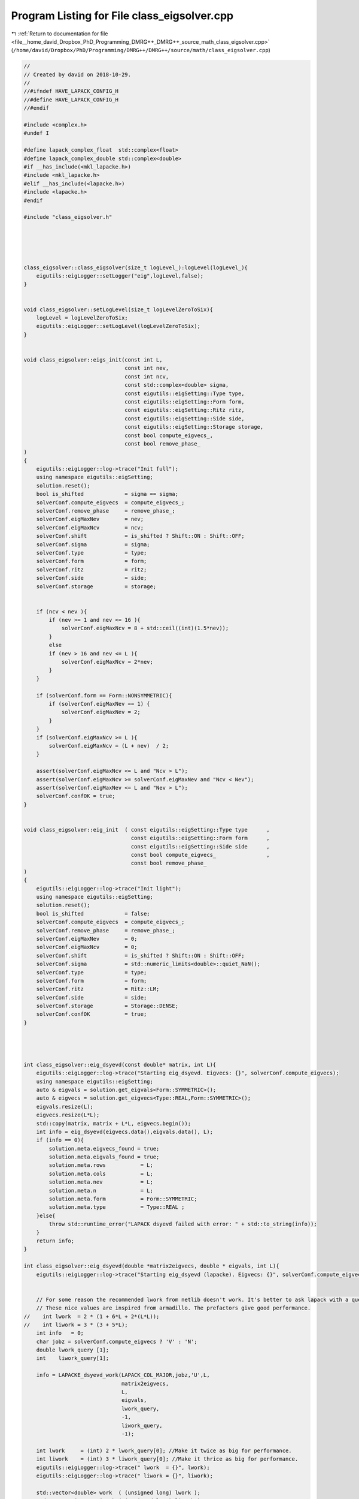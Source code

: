
.. _program_listing_file__home_david_Dropbox_PhD_Programming_DMRG++_DMRG++_source_math_class_eigsolver.cpp:

Program Listing for File class_eigsolver.cpp
============================================

|exhale_lsh| :ref:`Return to documentation for file <file__home_david_Dropbox_PhD_Programming_DMRG++_DMRG++_source_math_class_eigsolver.cpp>` (``/home/david/Dropbox/PhD/Programming/DMRG++/DMRG++/source/math/class_eigsolver.cpp``)

.. |exhale_lsh| unicode:: U+021B0 .. UPWARDS ARROW WITH TIP LEFTWARDS

.. code-block:: cpp

   //
   // Created by david on 2018-10-29.
   //
   //#ifndef HAVE_LAPACK_CONFIG_H
   //#define HAVE_LAPACK_CONFIG_H
   //#endif
   
   #include <complex.h>
   #undef I
   
   #define lapack_complex_float  std::complex<float>
   #define lapack_complex_double std::complex<double>
   #if __has_include(<mkl_lapacke.h>)
   #include <mkl_lapacke.h>
   #elif __has_include(<lapacke.h>)
   #include <lapacke.h>
   #endif
   
   #include "class_eigsolver.h"
   
   
   
   
   
   class_eigsolver::class_eigsolver(size_t logLevel_):logLevel(logLevel_){
       eigutils::eigLogger::setLogger("eig",logLevel,false);
   }
   
   
   void class_eigsolver::setLogLevel(size_t logLevelZeroToSix){
       logLevel = logLevelZeroToSix;
       eigutils::eigLogger::setLogLevel(logLevelZeroToSix);
   }
   
   
   void class_eigsolver::eigs_init(const int L,
                                   const int nev,
                                   const int ncv,
                                   const std::complex<double> sigma,
                                   const eigutils::eigSetting::Type type,
                                   const eigutils::eigSetting::Form form,
                                   const eigutils::eigSetting::Ritz ritz,
                                   const eigutils::eigSetting::Side side,
                                   const eigutils::eigSetting::Storage storage,
                                   const bool compute_eigvecs_,
                                   const bool remove_phase_
   )
   {
       eigutils::eigLogger::log->trace("Init full");
       using namespace eigutils::eigSetting;
       solution.reset();
       bool is_shifted             = sigma == sigma;
       solverConf.compute_eigvecs  = compute_eigvecs_;
       solverConf.remove_phase     = remove_phase_;
       solverConf.eigMaxNev        = nev;
       solverConf.eigMaxNcv        = ncv;
       solverConf.shift            = is_shifted ? Shift::ON : Shift::OFF;
       solverConf.sigma            = sigma;
       solverConf.type             = type;
       solverConf.form             = form;
       solverConf.ritz             = ritz;
       solverConf.side             = side;
       solverConf.storage          = storage;
   
   
       if (ncv < nev ){
           if (nev >= 1 and nev <= 16 ){
               solverConf.eigMaxNcv = 8 + std::ceil((int)(1.5*nev));
           }
           else
           if (nev > 16 and nev <= L ){
               solverConf.eigMaxNcv = 2*nev;
           }
       }
   
       if (solverConf.form == Form::NONSYMMETRIC){
           if (solverConf.eigMaxNev == 1) {
               solverConf.eigMaxNev = 2;
           }
       }
       if (solverConf.eigMaxNcv >= L ){
           solverConf.eigMaxNcv = (L + nev)  / 2;
       }
   
       assert(solverConf.eigMaxNcv <= L and "Ncv > L");
       assert(solverConf.eigMaxNcv >= solverConf.eigMaxNev and "Ncv < Nev");
       assert(solverConf.eigMaxNev <= L and "Nev > L");
       solverConf.confOK = true;
   }
   
   
   void class_eigsolver::eig_init  ( const eigutils::eigSetting::Type type      ,
                                     const eigutils::eigSetting::Form form      ,
                                     const eigutils::eigSetting::Side side      ,
                                     const bool compute_eigvecs_                ,
                                     const bool remove_phase_
   )
   {
       eigutils::eigLogger::log->trace("Init light");
       using namespace eigutils::eigSetting;
       solution.reset();
       bool is_shifted             = false;
       solverConf.compute_eigvecs  = compute_eigvecs_;
       solverConf.remove_phase     = remove_phase_;
       solverConf.eigMaxNev        = 0;
       solverConf.eigMaxNcv        = 0;
       solverConf.shift            = is_shifted ? Shift::ON : Shift::OFF;
       solverConf.sigma            = std::numeric_limits<double>::quiet_NaN();
       solverConf.type             = type;
       solverConf.form             = form;
       solverConf.ritz             = Ritz::LM;
       solverConf.side             = side;
       solverConf.storage          = Storage::DENSE;
       solverConf.confOK           = true;
   }
   
   
   
   
   int class_eigsolver::eig_dsyevd(const double* matrix, int L){
       eigutils::eigLogger::log->trace("Starting eig_dsyevd. Eigvecs: {}", solverConf.compute_eigvecs);
       using namespace eigutils::eigSetting;
       auto & eigvals = solution.get_eigvals<Form::SYMMETRIC>();
       auto & eigvecs = solution.get_eigvecs<Type::REAL,Form::SYMMETRIC>();
       eigvals.resize(L);
       eigvecs.resize(L*L);
       std::copy(matrix, matrix + L*L, eigvecs.begin());
       int info = eig_dsyevd(eigvecs.data(),eigvals.data(), L);
       if (info == 0){
           solution.meta.eigvecs_found = true;
           solution.meta.eigvals_found = true;
           solution.meta.rows           = L;
           solution.meta.cols           = L;
           solution.meta.nev            = L;
           solution.meta.n              = L;
           solution.meta.form           = Form::SYMMETRIC;
           solution.meta.type           = Type::REAL ;
       }else{
           throw std::runtime_error("LAPACK dsyevd failed with error: " + std::to_string(info));
       }
       return info;
   }
   
   int class_eigsolver::eig_dsyevd(double *matrix2eigvecs, double * eigvals, int L){
       eigutils::eigLogger::log->trace("Starting eig_dsyevd (lapacke). Eigvecs: {}", solverConf.compute_eigvecs);
   
   
       // For some reason the recommended lwork from netlib doesn't work. It's better to ask lapack with a query.
       // These nice values are inspired from armadillo. The prefactors give good performance.
   //    int lwork  = 2 * (1 + 6*L + 2*(L*L));
   //    int liwork = 3 * (3 + 5*L);
       int info   = 0;
       char jobz = solverConf.compute_eigvecs ? 'V' : 'N';
       double lwork_query [1];
       int    liwork_query[1];
   
       info = LAPACKE_dsyevd_work(LAPACK_COL_MAJOR,jobz,'U',L,
                                  matrix2eigvecs,
                                  L,
                                  eigvals,
                                  lwork_query,
                                  -1,
                                  liwork_query,
                                  -1);
   
       int lwork     = (int) 2 * lwork_query[0]; //Make it twice as big for performance.
       int liwork    = (int) 3 * liwork_query[0]; //Make it thrice as big for performance.
       eigutils::eigLogger::log->trace(" lwork  = {}", lwork);
       eigutils::eigLogger::log->trace(" liwork = {}", liwork);
   
       std::vector<double> work  ( (unsigned long) lwork );
       std::vector<int   > iwork ( (unsigned long) liwork );
   
       info = LAPACKE_dsyevd_work(LAPACK_COL_MAJOR,jobz,'U',L,
                                  matrix2eigvecs,
                                  L,
                                  eigvals,
                                  work.data(),
                                  lwork,
                                  iwork.data(),
                                  liwork);
       return info;
   }
   
   
   
   int class_eigsolver::eig_zheevd(const std::complex<double>* matrix, int L){
       eigutils::eigLogger::log->trace("Starting eig_zheevd");
       using namespace eigutils::eigSetting;
       auto & eigvals = solution.get_eigvals<Form::SYMMETRIC>();
       auto & eigvecs = solution.get_eigvecs<Type::CPLX,Form::SYMMETRIC>();
       eigvals.resize(L);
       eigvecs.resize(L*L);
       std::copy(matrix, matrix + L*L, eigvecs.begin());
       int info = eig_zheevd(eigvecs.data(), eigvals.data(), L);
       if (info == 0){
           solution.meta.eigvecs_found = true;
           solution.meta.eigvals_found = true;
           solution.meta.rows           = L;
           solution.meta.cols           = L;
           solution.meta.nev            = L;
           solution.meta.n              = L;
           solution.meta.form           = Form::SYMMETRIC;
           solution.meta.type           = Type::CPLX ;
       }else{
           throw std::runtime_error("LAPACK zheevd failed with error: " + std::to_string(info));
       }
       return info;
   }
   
   int class_eigsolver::eig_zheevd(std::complex<double>* matrix2eigvecs, double *eigvals, int L){
       eigutils::eigLogger::log->trace("Starting eig_zheevd (lapacke)");
       using Scalar = std::complex<double>;
       //These nice values are inspired from armadillo. The prefactors give good performance.
       int lwork  = 2 * (2*L + L*L);
       int lrwork = 2 * (1 + 5*L + 2*(L*L));
       int liwork = 3 * (3 + 5*L);
       int info   = 0;
       std::vector<Scalar> work  ( lwork );
       std::vector<double> rwork ( lrwork );
       std::vector<int   > iwork ( liwork );
       char jobz = solverConf.compute_eigvecs ? 'V' : 'N';
       info = LAPACKE_zheevd_work(LAPACK_COL_MAJOR,jobz,'U',L,
               reinterpret_cast< lapack_complex_double *>(matrix2eigvecs),
               L,
               eigvals,
               reinterpret_cast< lapack_complex_double *>(work.data()),
               lwork,
               rwork.data(),
               lrwork,
               iwork.data(),
               liwork);
       return info;
   }
   
   
   int class_eigsolver::eig_dgeev(const double* matrix, int L){
       eigutils::eigLogger::log->trace("Starting eig_dgeev");
       using namespace eigutils::eigSetting;
       auto & eigvals  = solution.get_eigvals<Form::NONSYMMETRIC>();
       auto & eigvecsR = solution.get_eigvecs<Type::REAL,Form::NONSYMMETRIC, Side::R>();
       auto & eigvecsL = solution.get_eigvecs<Type::REAL,Form::NONSYMMETRIC, Side::L>();
       eigvals.resize(L);
       eigvecsR.resize(L*L);
       eigvecsL.resize(L*L);
   
       int info = eig_dgeev(matrix,eigvecsR.data(),eigvecsL.data(),eigvals.data(),L );
       if (info == 0){
           solution.meta.eigvecsR_found = true;
           solution.meta.eigvecsL_found = true;
           solution.meta.eigvals_found  = true;
           solution.meta.rows           = L;
           solution.meta.cols           = L;
           solution.meta.nev            = L;
           solution.meta.n              = L;
   
           solution.meta.form = Form::NONSYMMETRIC;
           solution.meta.type = Type::REAL ;
       }else{
           throw std::runtime_error("LAPACK dgeev failed with error: " + std::to_string(info));
       }
       return info;
   }
   
   
   int class_eigsolver::eig_dgeev(const double* matrix, std::complex<double> *eigvecsR, std::complex<double>* eigvecsL, std::complex<double> *eigvals, int L){
       eigutils::eigLogger::log->trace("Starting eig_dgeev (lapacke)");
   
       // For some reason the recommended lwork from netlib doesn't work. It's better to ask lapack with a query.
   //    int lwork   = 2 * (4*L);
       int info    = 0;
       double lwork_query;
   
       std::vector<double> eigvals_real(L);
       std::vector<double> eigvals_imag(L);
       Eigen::MatrixXd tmpR(L,L);
       Eigen::MatrixXd tmpL(L,L);
   
       char jobz = solverConf.compute_eigvecs ? 'V' : 'N';
       info = LAPACKE_dgeev_work(LAPACK_COL_MAJOR,jobz,jobz,L,
                                 const_cast<double*>(matrix),
                                 L,
                                 eigvals_real.data(),
                                 eigvals_imag.data(),
                                 tmpL.data(),
                                 L,
                                 tmpR.data(),
                                 L,
                                 &lwork_query,
                                 -1);
       int lwork = (int) std::real(2.0*lwork_query); //Make it twice as big for performance.
       std::vector<double> work  ( (unsigned long)lwork );
       info = LAPACKE_dgeev_work(LAPACK_COL_MAJOR,jobz,jobz,L,
                                 const_cast<double*>(matrix),
                                 L,
                                 eigvals_real.data(),
                                 eigvals_imag.data(),
                                 tmpL.data(),
                                 L,
                                 tmpR.data(),
                                 L,
                                 work.data(),
                                 lwork);
   
   
       int count = 0;
       for (int i = 0; i < L; i++) {
           eigvals[i] = std::complex<double>(eigvals_real[i], eigvals_imag[i]);
           int j = 0;
           while (j < L){
               if (eigvals_imag[j] == 0.0){
                   eigvecsR[count] = tmpR(i,j);//tmpR[i + j*L];
                   eigvecsL[count] = tmpL(i,j);//tmpL[i + j*L];
                   count++;
                   j++;
               }else{
                   eigvecsR[count] = std::complex<double>(tmpR(i,j),tmpR(i,j+1));   // std::complex<double>(tmpR[i + j*L], tmpR[i + (j+1)*L]);
                   eigvecsL[count] = std::complex<double>(tmpL(i,j),tmpL(i,j+1));   //std::complex<double>(tmpL[i + j*L], tmpL[i + (j+1)*L]);
                   count++;
                   eigvecsR[count] = std::complex<double>(tmpR(i,j), -tmpR(i,j+1)); //std::complex<double>(tmpR[i + j*L], -tmpR[i + (j+1)*L]);
                   eigvecsL[count] = std::complex<double>(tmpL(i,j), -tmpL(i,j+1)); //std::complex<double>(tmpL[i + j*L], -tmpL[i + (j+1)*L]);
                   count++;
                   j+=2;
               }
           }
   
       }
       return info;
   }
   
   
   
   int class_eigsolver::eig_zgeev(const std::complex<double>* matrix, int L){
       eigutils::eigLogger::log->trace("Starting eig_zgeev");
       using namespace eigutils::eigSetting;
       auto & eigvals  = solution.get_eigvals<Form::NONSYMMETRIC>();
       auto & eigvecsR = solution.get_eigvecs<Type::CPLX,Form::NONSYMMETRIC, Side::R>();
       auto & eigvecsL = solution.get_eigvecs<Type::CPLX,Form::NONSYMMETRIC, Side::L>();
       eigvals.resize(L);
       eigvecsR.resize(L*L);
       eigvecsL.resize(L*L);
       int info = eig_zgeev(matrix,eigvecsR.data(), eigvecsL.data(),eigvals.data(),L);
       if (info == 0){
           solution.meta.eigvecsR_found = true;
           solution.meta.eigvecsL_found = true;
           solution.meta.eigvals_found  = true;
           solution.meta.rows           = L;
           solution.meta.cols           = L;
           solution.meta.nev            = L;
           solution.meta.n              = L;
           solution.meta.form           = Form::NONSYMMETRIC;
           solution.meta.type           = Type::CPLX ;
       }else{
           throw std::runtime_error("LAPACK zgeev failed with error: " + std::to_string(info));
       }
       return info;
   }
   
   
   
   
   int class_eigsolver::eig_zgeev(const std::complex<double>* matrix, std::complex<double>* eigvecsR, std::complex<double>* eigvecsL, std::complex<double> *eigvals, int L){
       eigutils::eigLogger::log->trace("Starting eig_zgeev (lapacke)");
       using Scalar = std::complex<double>;
       // int lwork   =  2*2*L;
       // For some reason the recommended lwork from netlib doesn't work. It's better to ask lapack with a query.
       int lrwork  =  2*L;
       int info   = 0;
       Scalar lwork_query;
       std::vector<double> rwork  ( (unsigned long) lrwork);
       auto matrix_ptr         =  reinterpret_cast< lapack_complex_double *>(const_cast<Scalar *>(matrix));
       auto eigvals_ptr        =  reinterpret_cast< lapack_complex_double *>(eigvals);
       auto eigvecsL_ptr       =  reinterpret_cast< lapack_complex_double *>(eigvecsL);
       auto eigvecsR_ptr       =  reinterpret_cast< lapack_complex_double *>(eigvecsR);
       auto lwork_query_ptr    =  reinterpret_cast< lapack_complex_double *>(&lwork_query);
   
       info = LAPACKE_zgeev_work(LAPACK_COL_MAJOR,'V','V',L,
                                 matrix_ptr,
                                 L,
                                 eigvals_ptr,
                                 eigvecsL_ptr,
                                 L,
                                 eigvecsR_ptr,
                                 L,
                                 lwork_query_ptr,
                                 -1,
                                 rwork.data());
       int lwork = (int) std::real(2.0*lwork_query); //Make it twice as big for performance.
       std::vector<lapack_complex_double> work  ( (unsigned long)lwork );
   
       info = LAPACKE_zgeev_work(LAPACK_COL_MAJOR,'V','V',L,
                                 matrix_ptr,
                                 L,
                                 eigvals_ptr,
                                 eigvecsL_ptr,
                                 L,
                                 eigvecsR_ptr,
                                 L,
                                 work.data(),
                                 lwork,
                                 rwork.data());
   
       return info;
   }
   
   
   
   
   
   
   
   
